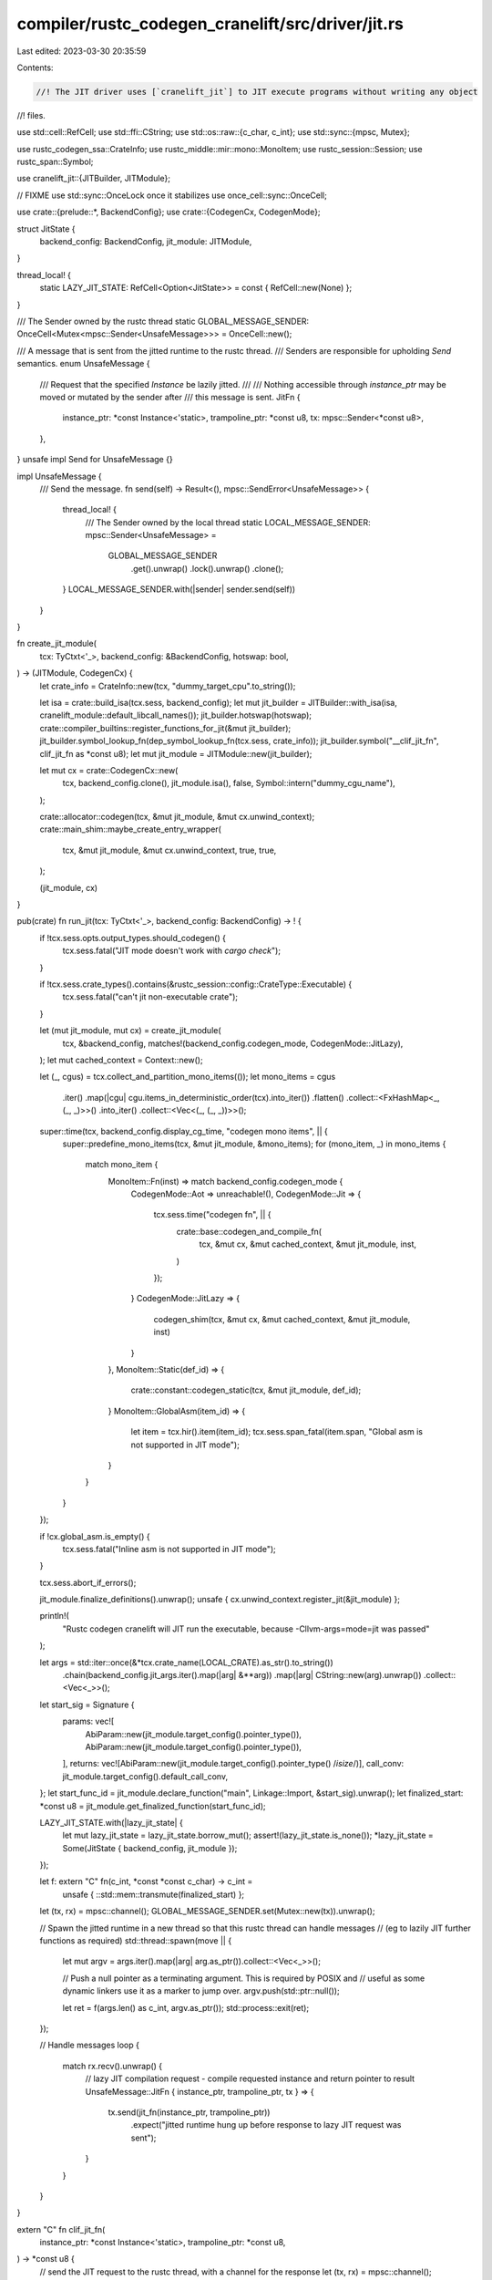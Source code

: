 compiler/rustc_codegen_cranelift/src/driver/jit.rs
==================================================

Last edited: 2023-03-30 20:35:59

Contents:

.. code-block:: rs

    //! The JIT driver uses [`cranelift_jit`] to JIT execute programs without writing any object
//! files.

use std::cell::RefCell;
use std::ffi::CString;
use std::os::raw::{c_char, c_int};
use std::sync::{mpsc, Mutex};

use rustc_codegen_ssa::CrateInfo;
use rustc_middle::mir::mono::MonoItem;
use rustc_session::Session;
use rustc_span::Symbol;

use cranelift_jit::{JITBuilder, JITModule};

// FIXME use std::sync::OnceLock once it stabilizes
use once_cell::sync::OnceCell;

use crate::{prelude::*, BackendConfig};
use crate::{CodegenCx, CodegenMode};

struct JitState {
    backend_config: BackendConfig,
    jit_module: JITModule,
}

thread_local! {
    static LAZY_JIT_STATE: RefCell<Option<JitState>> = const { RefCell::new(None) };
}

/// The Sender owned by the rustc thread
static GLOBAL_MESSAGE_SENDER: OnceCell<Mutex<mpsc::Sender<UnsafeMessage>>> = OnceCell::new();

/// A message that is sent from the jitted runtime to the rustc thread.
/// Senders are responsible for upholding `Send` semantics.
enum UnsafeMessage {
    /// Request that the specified `Instance` be lazily jitted.
    ///
    /// Nothing accessible through `instance_ptr` may be moved or mutated by the sender after
    /// this message is sent.
    JitFn {
        instance_ptr: *const Instance<'static>,
        trampoline_ptr: *const u8,
        tx: mpsc::Sender<*const u8>,
    },
}
unsafe impl Send for UnsafeMessage {}

impl UnsafeMessage {
    /// Send the message.
    fn send(self) -> Result<(), mpsc::SendError<UnsafeMessage>> {
        thread_local! {
            /// The Sender owned by the local thread
            static LOCAL_MESSAGE_SENDER: mpsc::Sender<UnsafeMessage> =
                GLOBAL_MESSAGE_SENDER
                    .get().unwrap()
                    .lock().unwrap()
                    .clone();
        }
        LOCAL_MESSAGE_SENDER.with(|sender| sender.send(self))
    }
}

fn create_jit_module(
    tcx: TyCtxt<'_>,
    backend_config: &BackendConfig,
    hotswap: bool,
) -> (JITModule, CodegenCx) {
    let crate_info = CrateInfo::new(tcx, "dummy_target_cpu".to_string());

    let isa = crate::build_isa(tcx.sess, backend_config);
    let mut jit_builder = JITBuilder::with_isa(isa, cranelift_module::default_libcall_names());
    jit_builder.hotswap(hotswap);
    crate::compiler_builtins::register_functions_for_jit(&mut jit_builder);
    jit_builder.symbol_lookup_fn(dep_symbol_lookup_fn(tcx.sess, crate_info));
    jit_builder.symbol("__clif_jit_fn", clif_jit_fn as *const u8);
    let mut jit_module = JITModule::new(jit_builder);

    let mut cx = crate::CodegenCx::new(
        tcx,
        backend_config.clone(),
        jit_module.isa(),
        false,
        Symbol::intern("dummy_cgu_name"),
    );

    crate::allocator::codegen(tcx, &mut jit_module, &mut cx.unwind_context);
    crate::main_shim::maybe_create_entry_wrapper(
        tcx,
        &mut jit_module,
        &mut cx.unwind_context,
        true,
        true,
    );

    (jit_module, cx)
}

pub(crate) fn run_jit(tcx: TyCtxt<'_>, backend_config: BackendConfig) -> ! {
    if !tcx.sess.opts.output_types.should_codegen() {
        tcx.sess.fatal("JIT mode doesn't work with `cargo check`");
    }

    if !tcx.sess.crate_types().contains(&rustc_session::config::CrateType::Executable) {
        tcx.sess.fatal("can't jit non-executable crate");
    }

    let (mut jit_module, mut cx) = create_jit_module(
        tcx,
        &backend_config,
        matches!(backend_config.codegen_mode, CodegenMode::JitLazy),
    );
    let mut cached_context = Context::new();

    let (_, cgus) = tcx.collect_and_partition_mono_items(());
    let mono_items = cgus
        .iter()
        .map(|cgu| cgu.items_in_deterministic_order(tcx).into_iter())
        .flatten()
        .collect::<FxHashMap<_, (_, _)>>()
        .into_iter()
        .collect::<Vec<(_, (_, _))>>();

    super::time(tcx, backend_config.display_cg_time, "codegen mono items", || {
        super::predefine_mono_items(tcx, &mut jit_module, &mono_items);
        for (mono_item, _) in mono_items {
            match mono_item {
                MonoItem::Fn(inst) => match backend_config.codegen_mode {
                    CodegenMode::Aot => unreachable!(),
                    CodegenMode::Jit => {
                        tcx.sess.time("codegen fn", || {
                            crate::base::codegen_and_compile_fn(
                                tcx,
                                &mut cx,
                                &mut cached_context,
                                &mut jit_module,
                                inst,
                            )
                        });
                    }
                    CodegenMode::JitLazy => {
                        codegen_shim(tcx, &mut cx, &mut cached_context, &mut jit_module, inst)
                    }
                },
                MonoItem::Static(def_id) => {
                    crate::constant::codegen_static(tcx, &mut jit_module, def_id);
                }
                MonoItem::GlobalAsm(item_id) => {
                    let item = tcx.hir().item(item_id);
                    tcx.sess.span_fatal(item.span, "Global asm is not supported in JIT mode");
                }
            }
        }
    });

    if !cx.global_asm.is_empty() {
        tcx.sess.fatal("Inline asm is not supported in JIT mode");
    }

    tcx.sess.abort_if_errors();

    jit_module.finalize_definitions().unwrap();
    unsafe { cx.unwind_context.register_jit(&jit_module) };

    println!(
        "Rustc codegen cranelift will JIT run the executable, because -Cllvm-args=mode=jit was passed"
    );

    let args = std::iter::once(&*tcx.crate_name(LOCAL_CRATE).as_str().to_string())
        .chain(backend_config.jit_args.iter().map(|arg| &**arg))
        .map(|arg| CString::new(arg).unwrap())
        .collect::<Vec<_>>();

    let start_sig = Signature {
        params: vec![
            AbiParam::new(jit_module.target_config().pointer_type()),
            AbiParam::new(jit_module.target_config().pointer_type()),
        ],
        returns: vec![AbiParam::new(jit_module.target_config().pointer_type() /*isize*/)],
        call_conv: jit_module.target_config().default_call_conv,
    };
    let start_func_id = jit_module.declare_function("main", Linkage::Import, &start_sig).unwrap();
    let finalized_start: *const u8 = jit_module.get_finalized_function(start_func_id);

    LAZY_JIT_STATE.with(|lazy_jit_state| {
        let mut lazy_jit_state = lazy_jit_state.borrow_mut();
        assert!(lazy_jit_state.is_none());
        *lazy_jit_state = Some(JitState { backend_config, jit_module });
    });

    let f: extern "C" fn(c_int, *const *const c_char) -> c_int =
        unsafe { ::std::mem::transmute(finalized_start) };

    let (tx, rx) = mpsc::channel();
    GLOBAL_MESSAGE_SENDER.set(Mutex::new(tx)).unwrap();

    // Spawn the jitted runtime in a new thread so that this rustc thread can handle messages
    // (eg to lazily JIT further functions as required)
    std::thread::spawn(move || {
        let mut argv = args.iter().map(|arg| arg.as_ptr()).collect::<Vec<_>>();

        // Push a null pointer as a terminating argument. This is required by POSIX and
        // useful as some dynamic linkers use it as a marker to jump over.
        argv.push(std::ptr::null());

        let ret = f(args.len() as c_int, argv.as_ptr());
        std::process::exit(ret);
    });

    // Handle messages
    loop {
        match rx.recv().unwrap() {
            // lazy JIT compilation request - compile requested instance and return pointer to result
            UnsafeMessage::JitFn { instance_ptr, trampoline_ptr, tx } => {
                tx.send(jit_fn(instance_ptr, trampoline_ptr))
                    .expect("jitted runtime hung up before response to lazy JIT request was sent");
            }
        }
    }
}

extern "C" fn clif_jit_fn(
    instance_ptr: *const Instance<'static>,
    trampoline_ptr: *const u8,
) -> *const u8 {
    // send the JIT request to the rustc thread, with a channel for the response
    let (tx, rx) = mpsc::channel();
    UnsafeMessage::JitFn { instance_ptr, trampoline_ptr, tx }
        .send()
        .expect("rustc thread hung up before lazy JIT request was sent");

    // block on JIT compilation result
    rx.recv().expect("rustc thread hung up before responding to sent lazy JIT request")
}

fn jit_fn(instance_ptr: *const Instance<'static>, trampoline_ptr: *const u8) -> *const u8 {
    rustc_middle::ty::tls::with(|tcx| {
        // lift is used to ensure the correct lifetime for instance.
        let instance = tcx.lift(unsafe { *instance_ptr }).unwrap();

        LAZY_JIT_STATE.with(|lazy_jit_state| {
            let mut lazy_jit_state = lazy_jit_state.borrow_mut();
            let lazy_jit_state = lazy_jit_state.as_mut().unwrap();
            let jit_module = &mut lazy_jit_state.jit_module;
            let backend_config = lazy_jit_state.backend_config.clone();

            let name = tcx.symbol_name(instance).name;
            let sig = crate::abi::get_function_sig(
                tcx,
                jit_module.target_config().default_call_conv,
                instance,
            );
            let func_id = jit_module.declare_function(name, Linkage::Export, &sig).unwrap();

            let current_ptr = jit_module.read_got_entry(func_id);

            // If the function's GOT entry has already been updated to point at something other
            // than the shim trampoline, don't re-jit but just return the new pointer instead.
            // This does not need synchronization as this code is executed only by a sole rustc
            // thread.
            if current_ptr != trampoline_ptr {
                return current_ptr;
            }

            jit_module.prepare_for_function_redefine(func_id).unwrap();

            let mut cx = crate::CodegenCx::new(
                tcx,
                backend_config,
                jit_module.isa(),
                false,
                Symbol::intern("dummy_cgu_name"),
            );
            tcx.sess.time("codegen fn", || {
                crate::base::codegen_and_compile_fn(
                    tcx,
                    &mut cx,
                    &mut Context::new(),
                    jit_module,
                    instance,
                )
            });

            assert!(cx.global_asm.is_empty());
            jit_module.finalize_definitions().unwrap();
            unsafe { cx.unwind_context.register_jit(&jit_module) };
            jit_module.get_finalized_function(func_id)
        })
    })
}

fn dep_symbol_lookup_fn(
    sess: &Session,
    crate_info: CrateInfo,
) -> Box<dyn Fn(&str) -> Option<*const u8>> {
    use rustc_middle::middle::dependency_format::Linkage;

    let mut dylib_paths = Vec::new();

    let data = &crate_info
        .dependency_formats
        .iter()
        .find(|(crate_type, _data)| *crate_type == rustc_session::config::CrateType::Executable)
        .unwrap()
        .1;
    for &cnum in &crate_info.used_crates {
        let src = &crate_info.used_crate_source[&cnum];
        match data[cnum.as_usize() - 1] {
            Linkage::NotLinked | Linkage::IncludedFromDylib => {}
            Linkage::Static => {
                let name = crate_info.crate_name[&cnum];
                let mut err = sess.struct_err(&format!("Can't load static lib {}", name));
                err.note("rustc_codegen_cranelift can only load dylibs in JIT mode.");
                err.emit();
            }
            Linkage::Dynamic => {
                dylib_paths.push(src.dylib.as_ref().unwrap().0.clone());
            }
        }
    }

    let imported_dylibs = Box::leak(
        dylib_paths
            .into_iter()
            .map(|path| unsafe { libloading::Library::new(&path).unwrap() })
            .collect::<Box<[_]>>(),
    );

    sess.abort_if_errors();

    Box::new(move |sym_name| {
        for dylib in &*imported_dylibs {
            if let Ok(sym) = unsafe { dylib.get::<*const u8>(sym_name.as_bytes()) } {
                return Some(*sym);
            }
        }
        None
    })
}

fn codegen_shim<'tcx>(
    tcx: TyCtxt<'tcx>,
    cx: &mut CodegenCx,
    cached_context: &mut Context,
    module: &mut JITModule,
    inst: Instance<'tcx>,
) {
    let pointer_type = module.target_config().pointer_type();

    let name = tcx.symbol_name(inst).name;
    let sig = crate::abi::get_function_sig(tcx, module.target_config().default_call_conv, inst);
    let func_id = module.declare_function(name, Linkage::Export, &sig).unwrap();

    let instance_ptr = Box::into_raw(Box::new(inst));

    let jit_fn = module
        .declare_function(
            "__clif_jit_fn",
            Linkage::Import,
            &Signature {
                call_conv: module.target_config().default_call_conv,
                params: vec![AbiParam::new(pointer_type), AbiParam::new(pointer_type)],
                returns: vec![AbiParam::new(pointer_type)],
            },
        )
        .unwrap();

    let context = cached_context;
    context.clear();
    let trampoline = &mut context.func;
    trampoline.signature = sig.clone();

    let mut builder_ctx = FunctionBuilderContext::new();
    let mut trampoline_builder = FunctionBuilder::new(trampoline, &mut builder_ctx);

    let trampoline_fn = module.declare_func_in_func(func_id, trampoline_builder.func);
    let jit_fn = module.declare_func_in_func(jit_fn, trampoline_builder.func);
    let sig_ref = trampoline_builder.func.import_signature(sig);

    let entry_block = trampoline_builder.create_block();
    trampoline_builder.append_block_params_for_function_params(entry_block);
    let fn_args = trampoline_builder.func.dfg.block_params(entry_block).to_vec();

    trampoline_builder.switch_to_block(entry_block);
    let instance_ptr = trampoline_builder.ins().iconst(pointer_type, instance_ptr as u64 as i64);
    let trampoline_ptr = trampoline_builder.ins().func_addr(pointer_type, trampoline_fn);
    let jitted_fn = trampoline_builder.ins().call(jit_fn, &[instance_ptr, trampoline_ptr]);
    let jitted_fn = trampoline_builder.func.dfg.inst_results(jitted_fn)[0];
    let call_inst = trampoline_builder.ins().call_indirect(sig_ref, jitted_fn, &fn_args);
    let ret_vals = trampoline_builder.func.dfg.inst_results(call_inst).to_vec();
    trampoline_builder.ins().return_(&ret_vals);

    module.define_function(func_id, context).unwrap();
    cx.unwind_context.add_function(func_id, context, module.isa());
}


